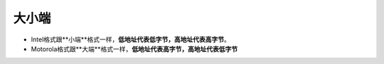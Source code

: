 大小端
######################################

- Intel格式跟**小端**格式一样，**低地址代表低字节，高地址代表高字节**。
- Motorola格式跟**大端**格式一样，**低地址代表高字节，高地址代表低字节**